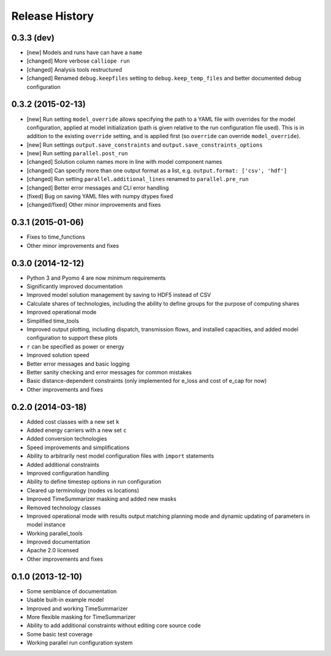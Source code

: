 
Release History
---------------

0.3.3 (dev)
+++++++++++

* [new] Models and runs have can have a ``name``
* [changed] More verbose ``calliope run``
* [changed] Analysis tools restructured
* [changed] Renamed ``debug.keepfiles`` setting to ``debug.keep_temp_files`` and better documented debug configuration

0.3.2 (2015-02-13)
++++++++++++++++++

* [new] Run setting ``model_override`` allows specifying the path to a YAML file with overrides for the model configuration, applied at model initialization (path is given relative to the run configuration file used). This is in addition to the existing ``override`` setting, and is applied first (so ``override`` can override ``model_override``).
* [new] Run settings ``output.save_constraints`` and ``output.save_constraints_options``
* [new] Run setting ``parallel.post_run``
* [changed] Solution column names more in line with model component names
* [changed] Can specify more than one output format as a list, e.g. ``output.format: ['csv', 'hdf']``
* [changed] Run setting ``parallel.additional_lines`` renamed to ``parallel.pre_run``
* [changed] Better error messages and CLI error handling
* [fixed] Bug on saving YAML files with numpy dtypes fixed
* [changed/fixed] Other minor improvements and fixes

0.3.1 (2015-01-06)
++++++++++++++++++

* Fixes to time_functions
* Other minor improvements and fixes

0.3.0 (2014-12-12)
++++++++++++++++++

* Python 3 and Pyomo 4 are now minimum requirements
* Significantly improved documentation
* Improved model solution management by saving to HDF5 instead of CSV
* Calculate shares of technologies, including the ability to define groups for the purpose of computing shares
* Improved operational mode
* Simplified time_tools
* Improved output plotting, including dispatch, transmission flows, and installed capacities, and added model configuration to support these plots
* ``r`` can be specified as power or energy
* Improved solution speed
* Better error messages and basic logging
* Better sanity checking and error messages for common mistakes
* Basic distance-dependent constraints (only implemented for e_loss and cost of e_cap for now)
* Other improvements and fixes

0.2.0 (2014-03-18)
++++++++++++++++++

* Added cost classes with a new set ``k``
* Added energy carriers with a new set ``c``
* Added conversion technologies
* Speed improvements and simplifications
* Ability to arbitrarily nest model configuration files with ``import`` statements
* Added additional constraints
* Improved configuration handling
* Ability to define timestep options in run configuration
* Cleared up terminology (nodes vs locations)
* Improved TimeSummarizer masking and added new masks
* Removed technology classes
* Improved operational mode with results output matching planning mode and dynamic updating of parameters in model instance
* Working parallel_tools
* Improved documentation
* Apache 2.0 licensed
* Other improvements and fixes

0.1.0 (2013-12-10)
++++++++++++++++++

* Some semblance of documentation
* Usable built-in example model
* Improved and working TimeSummarizer
* More flexible masking for TimeSummarizer
* Ability to add additional constraints without editing core source code
* Some basic test coverage
* Working parallel run configuration system
